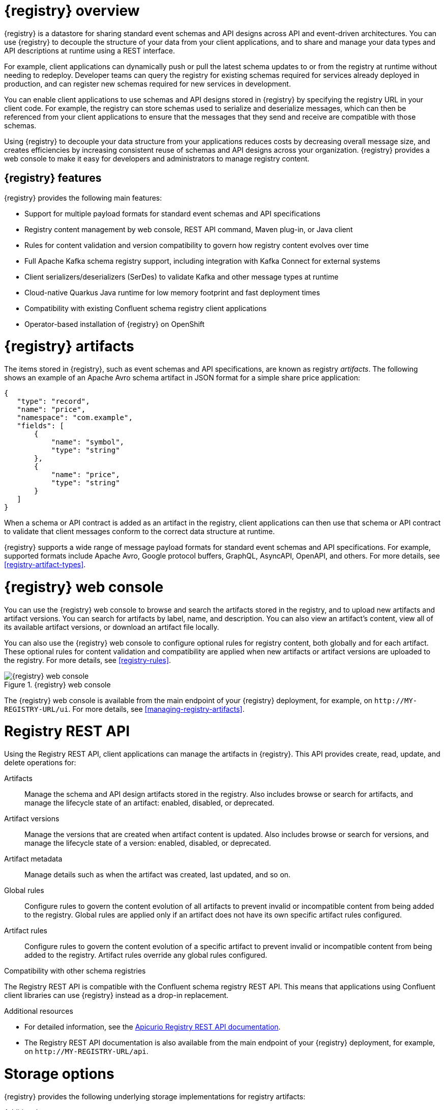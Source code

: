// Metadata created by nebel

[id="registry-overview"]
= {registry} overview

{registry} is a datastore for sharing standard event schemas and API designs across API and event-driven architectures. You can use {registry} to decouple the structure of your data from your client applications, and to share and manage your data types and API descriptions at runtime using a REST interface.

For example, client applications can dynamically push or pull the latest schema updates to or from the registry at runtime without needing to redeploy. Developer teams can query the registry for existing schemas required for services already deployed in production, and can register new schemas required for new services in development.  

You can enable client applications to use schemas and API designs stored in {registry} by specifying the registry URL in your client code. For example, the registry can store schemas used to serialize and deserialize messages, which can then be referenced from your client applications to ensure that the messages that they send and receive are compatible with those schemas.

Using {registry} to decouple your data structure from your applications reduces costs by decreasing overall message size, and creates efficiencies by increasing consistent reuse of schemas and API designs across your organization. {registry} provides a web console to make it easy for developers and administrators to manage registry content.


ifdef::rh-service-registry[]

{registry} is based on the Apicurio Registry open source community project. For details, see https://github.com/apicurio/apicurio-registry. 

endif::[]

[discrete]
== {registry} features
{registry} provides the following main features:

* Support for multiple payload formats for standard event schemas and API specifications 

ifdef::rh-service-registry[]
* Pluggable storage options including AMQ Streams, embedded Infinispan, or PostgreSQL database 
endif::[]
ifdef::apicurio-registry[]
* Pluggable storage options including Apache Kafka, embedded Infinispan, or PostgreSQL database 
endif::[]

* Registry content management by web console, REST API command, Maven plug-in, or Java client

* Rules for content validation and version compatibility to govern how registry content evolves over time

* Full Apache Kafka schema registry support, including integration with Kafka Connect for external systems 

* Client serializers/deserializers (SerDes) to validate Kafka and other message types at runtime

* Cloud-native Quarkus Java runtime for low memory footprint and fast deployment times

* Compatibility with existing Confluent schema registry client applications

* Operator-based installation of {registry} on OpenShift

[id="registry-artifacts"]
= {registry} artifacts

The items stored in {registry}, such as event schemas and API specifications, are known as registry _artifacts_. The following shows an example of an Apache Avro schema artifact in JSON format for a simple share price application:

[source,json]
----
{
   "type": "record",
   "name": "price",
   "namespace": "com.example",
   "fields": [
       {
           "name": "symbol",
           "type": "string"
       },
       {
           "name": "price",
           "type": "string"
       }
   ]
}
----

When a schema or API contract is added as an artifact in the registry, client applications can then use that schema or API contract to validate that client messages conform to the correct data structure at runtime. 

{registry} supports a wide range of message payload formats for standard event schemas and API specifications. For example, supported formats include Apache Avro, Google protocol buffers, GraphQL, AsyncAPI, OpenAPI, and others. For more details, see xref:registry-artifact-types[].

[id="registry-web-console"]
= {registry} web console

You can use the {registry} web console to browse and search the artifacts stored in the registry, and to upload new artifacts and artifact versions. You can search for artifacts by label, name, and description. You can also view an artifact’s content, view all of its available artifact versions, or download an artifact file locally.

You can also use the {registry} web console to configure optional rules for registry content, both globally and for each artifact. These optional rules for content validation and compatibility are applied when new artifacts or artifact versions are uploaded to the registry. For more details, see xref:registry-rules[].

.{registry} web console
image::images/getting-started/registry-web-console.png[{registry} web console]

The {registry} web console is available from the main endpoint of your {registry} deployment, for example, on  `\http://MY-REGISTRY-URL/ui`. For more details, see xref:managing-registry-artifacts[].

[id="registry-rest-api"]
= Registry REST API
Using the Registry REST API, client applications can manage the artifacts in {registry}. This API provides create, read, update, and delete operations for:

Artifacts::
Manage the schema and API design artifacts stored in the registry. Also includes browse or search for artifacts, and manage the lifecycle state of an artifact: enabled, disabled, or deprecated. 
Artifact versions::
Manage the versions that are created when artifact content is updated. Also includes browse or search for versions, and manage the lifecycle state of a version: enabled, disabled, or deprecated.
Artifact metadata::
Manage details such as when the artifact was created, last updated, and so on.
Global rules::
Configure rules to govern the content evolution of all artifacts to prevent invalid or incompatible content from being added to the registry. Global rules are applied only if an artifact does not have its own specific artifact rules configured. 
Artifact rules::
Configure rules to govern the content evolution of a specific artifact to prevent invalid or incompatible content from being added to the registry. Artifact rules override any global rules configured. 

.Compatibility with other schema registries
The Registry REST API is compatible with the Confluent schema registry REST API. This means that applications using Confluent client libraries can use {registry} instead as a drop-in replacement. 
ifdef::rh-service-registry[]
For more details, see link:https://developers.redhat.com/blog/2019/12/17/replacing-confluent-schema-registry-with-red-hat-integration-service-registry/[Replacing Confluent Schema Registry with Red Hat Integration Service Registry].
endif::[]

.Additional resources
* For detailed information, see the link:files/registry-rest-api.htm[Apicurio Registry REST API documentation].
* The Registry REST API documentation is also available from the main endpoint of your {registry} deployment, for example, on `\http://MY-REGISTRY-URL/api`.  

[id="registry-storage"]
= Storage options
{registry} provides the following underlying storage implementations for registry artifacts: 

ifdef::apicurio-registry[]

* In-memory 
* Java Persistence API 
* Apache Kafka 
* Apache Kafka Streams
* Embedded Infinispan cache

NOTE: The in-memory storage option is suitable for a development environment only. All data is lost when restarting this storage implementation. All other storage options are suitable for development and production environments.

endif::[]

ifdef::rh-service-registry[]

.{registry} storage options
[%header,cols=2*] 
|===
|Storage option
|Release
|Kafka Streams-based storage in AMQ Streams 1.4 
|General Availability
|Cache-based storage in embedded Infinispan 10
|Technical Preview only 
|Java Persistence API-based storage in PostgreSQL 12 database
|Technical Preview only 
|===

endif::[]

ifdef::rh-service-registry[]
[IMPORTANT]
====
Infinispan and JPA storage are Technology Preview features only. Technology Preview features are not supported with Red Hat production service level agreements (SLAs) and might not be functionally complete. Red Hat does not recommend using them in production. 

These features provide early access to upcoming product features, enabling customers to test functionality and provide feedback during the development process. For more information about the support scope of Red Hat Technology Preview features, see https://access.redhat.com/support/offerings/techpreview.
====
endif::[]

.Additional resources
* For details on how to install into your preferred storage option, see xref:installing-the-registry[].

//The {registry} Operator enables you to install and configure {registry} with your selected storage implementation on OpenShift.

[id="client-serde"]
= Client serializers/deserializers 
Event-based producer applications can use serializers to encode messages that conform to a specific event schema. Consumer applications can then use deserializers to validate that messages have been serialized using the correct schema, based on a specific schema ID. 

.{registry} client serializer/deserializer architecture
image::images/getting-started/registry-serdes-architecture.png[Registry Serdes architecture]

{registry} provides client serializers/deserializers (Serdes) to validate the following message types at runtime:

* Apache Avro
* Google protocol buffers
* JSON Schema

The {registry} Maven repository and source code distributions include the serializer/deserializer implementations for these message types, which client developers can use to integrate with the registry. These implementations include custom `io.apicurio.registry.utils.serde` Java classes for each supported message type, which client applications can use to pull schemas from the registry at runtime for validation. 

ifdef::rh-service-registry[]
.Additional resources
* For instructions on how to use the {registry} client serializer/deserializer for Apache Avro in AMQ Streams producer and consumer applications, see
link:https://access.redhat.com/documentation/en-us/red_hat_amq/{amq-version}/html/using_amq_streams_on_openshift/service-registry-str[Using AMQ Streams on Openshift].

endif::[]


[id="kafka-connect"]
= Kafka Connect converters 
{registry} supports Apache Kafka Connect for streaming data between Kafka and other systems. You can use Kafka Connect to define connectors for different systems to move large volumes of data into and out of Kafka-based systems. 

{registry} provides the following features for Kafka Connect:

* Storage for Kafka Connect schemas
* Kafka Connect converters for Apache Avro and JSON schemas

You can use these Avro and JSON schema converters to map Kafka Connect schemas into Avro or JSON schemas. Those schemas can then serialize message keys and values into the compact Avro binary format or human-readable JSON format. The converted JSON is also less verbose because the messages do not contain the schema information, only the schema ID.

{registry} can manage and track the schemas used in Kafka topics, and where the Avro or JSON converter sends the generated Avro or JSON schemas. Because the schemas are stored in {registry}, each message must only include a tiny schema identifier. For an I/O bound system like Kafka, this means more total throughput for producers and consumers.

The Avro and JSON schema serializers and deserializers (Serdes) provided by {registry} are also used by Kafka producers and consumers in this use case. Kafka consumer applications that you write to consume change events can use the Avro or JSON Serdes to deserialize these change events. You can install these Serdes into any Kafka-based distribution and use them along with Kafka Connect and Debezium.

.Additional resources

* link:https://kafka.apache.org/documentation/#connect[Apache Kafka Connect documentation]
* link:https://access.redhat.com/documentation/en-us/red_hat_integration/2020-04/html/debezium_user_guide/index[Debezium User Guide]
//* link:{LinkCDCUserGuide}#avro-serialization[Avro serialization]  
* link:https://debezium.io/blog/2020/04/09/using-debezium-wit-apicurio-api-schema-registry/[Demonstration of using Kakfa Connect with Debezium and Apicurio Registry]


[id="registry-demo"]
= Registry demonstration examples
{registry} provides an open source demonstration example of Apache Avro serialization/deserialization with storage in Apache Kafka Streams. This example shows how the serializer/deserializer obtains the Avro schema from the registry at runtime and uses it to serialize and deserialize Kafka messages. For more details, see link:https://github.com/Apicurio/apicurio-registry-demo[].

This demonstration also provides simple examples of both Avro and JSON Schema serialization/deserialization with storage in Apache Kafka:
https://github.com/Apicurio/apicurio-registry-demo/tree/master/src/main/java/io/apicurio/registry/demo/simple

ifdef::rh-service-registry[]
For another demonstration example with detailed instructions on Avro serialization/deserialization with storage in Apache Kafka, see the Red Hat Developer article on link:https://developers.redhat.com/blog/2019/12/16/getting-started-with-red-hat-integration-service-registry/[Getting Started with Red Hat Integration Service Registry].
endif::[]

[id="registry-distros"]
= Available distributions

You can access the following distributions for {registry}: 

ifdef::apicurio-registry[]

.{registry} images 
[%header,cols=2*] 
|===
|Storage option
|Container Image
|In-memory
|https://hub.docker.com/r/apicurio/apicurio-registry-mem
|Java Persistence API  
|https://hub.docker.com/r/apicurio/apicurio-registry-jpa 
|Apache Kafka
|https://hub.docker.com/r/apicurio/apicurio-registry-kafka 
|Apache Kafka Streams
|https://hub.docker.com/r/apicurio/apicurio-registry-streams
|Infinispan
|https://hub.docker.com/r/apicurio/apicurio-registry-infinispan
|===

.Additional resources
* For details on building from source code, see https://github.com/Apicurio/apicurio-registry.

endif::[]

ifdef::rh-service-registry[]

.{registry} Operator and images
[%header,cols="3,3,2"]
|===
|Distribution
|Location
|Release
|{registry} Operator 
|OpenShift web console under *Operators* → *OperatorHub*
|General Availability
|Container image for {registry} Operator 
|link:{download-url-registry-container-catalog}[Red Hat Container Catalog]
|General Availability
|Container image for Kafka storage in AMQ Streams 
|link:{download-url-registry-container-catalog}[Red Hat Container Catalog]
|General Availability
|Container image for embedded Infinispan storage 
|link:{download-url-registry-container-catalog}[Red Hat Container Catalog]
|Technical Preview only
|Container image for JPA storage in PostgreSQL 
|link:{download-url-registry-container-catalog}[Red Hat Container Catalog]
|Technical Preview only
|===


.{registry} downloads
[%header,cols="3,3,2"]
|===
|Distribution
|Location
|Release
|Maven repository .zip
|link:{download-url-registry-maven}[Software Downloads for Red Hat Integration]
|General Availability
|Full Maven repository .zip (with all dependencies) 
|link:{download-url-registry-maven-full}[Software Downloads for Red Hat Integration]
|General Availability
|Source code .zip
|link:{download-url-registry-source-code}[Software Downloads for Red Hat Integration]
|General Availability
|Kafka Connect converters .zip 
|link:{download-url-registry-kafka-connect}[Software Downloads for Red Hat Integration]
|General Availability
|===


NOTE: You must have a subscription for Red Hat Integration and be logged into the Red Hat Customer Portal to access the available {registry} distributions.
endif::[]
